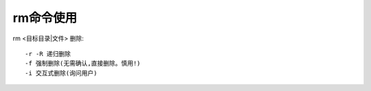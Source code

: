 .. _rm:

rm命令使用
===============

rm <目标目录|文件>
删除::

     -r -R 递归删除
     -f 强制删除(无需确认,直接删除。慎用!)
     -i 交互式删除(询问用户)
